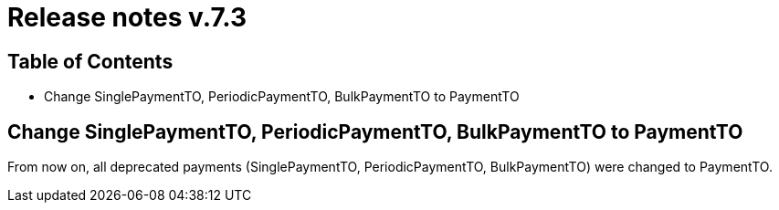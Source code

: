 = Release notes v.7.3

== Table of Contents

* Change SinglePaymentTO, PeriodicPaymentTO, BulkPaymentTO to PaymentTO

== Change SinglePaymentTO, PeriodicPaymentTO, BulkPaymentTO to PaymentTO

From now on, all deprecated payments (SinglePaymentTO, PeriodicPaymentTO, BulkPaymentTO) were changed to PaymentTO.